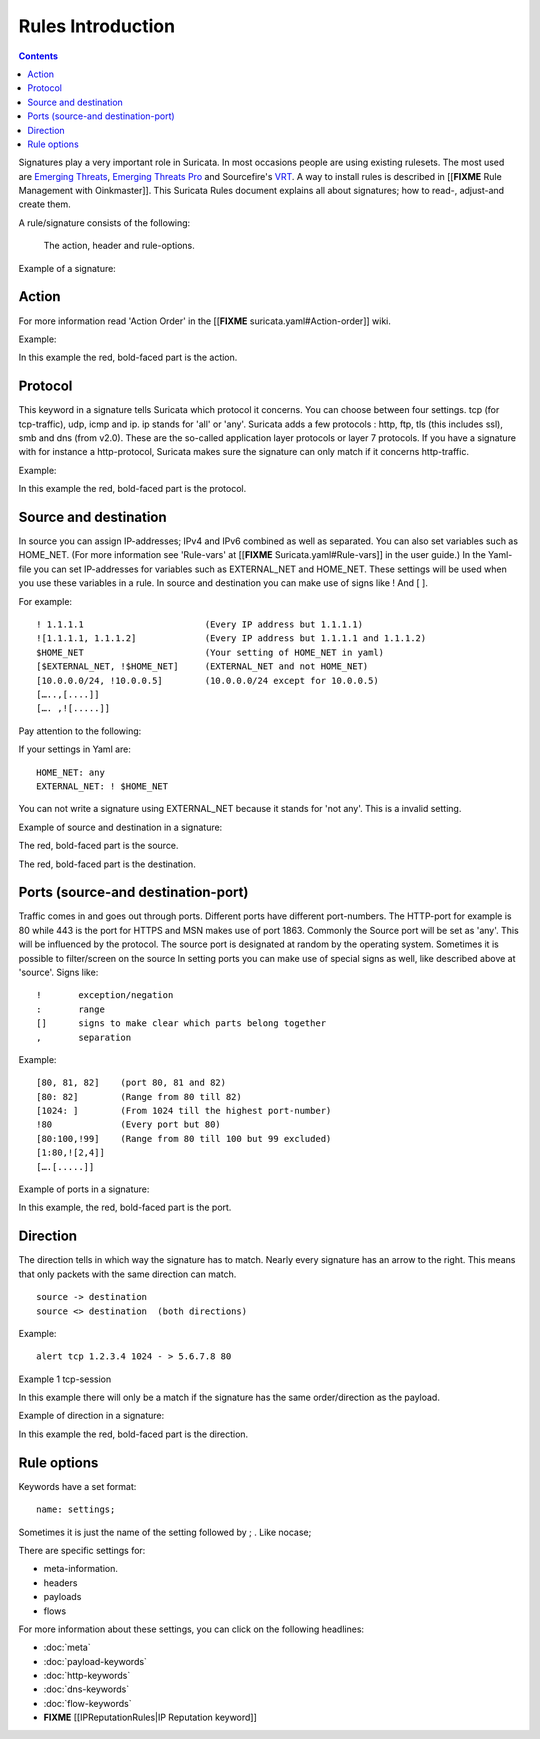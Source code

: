 Rules Introduction
==================

.. contents::

Signatures play a very important role in Suricata. In most occasions
people are using existing rulesets. The most used are `Emerging
Threats <http://www.emergingthreats.net/>`_, `Emerging Threats
Pro <http://www.emergingthreatspro.com/>`_ and Sourcefire's
`VRT <http://www.snort.org/vrt/>`_. A way to install rules is described
in [[**FIXME** Rule Management with Oinkmaster]].  This Suricata Rules document
explains all about signatures; how to read-, adjust-and create them.

A rule/signature consists of the following:

  The action, header and rule-options. 

Example of a signature:

.. image:: intro/intro_sig.png 

Action
------

For more information read 'Action Order' in the
[[**FIXME** suricata.yaml#Action-order]] wiki.

Example:

.. image:: intro/action.png

In this example the red, bold-faced part is the action.

Protocol
--------

This keyword in a signature tells Suricata which protocol it
concerns. You can choose between four settings.  tcp (for
tcp-traffic), udp, icmp and ip. ip stands for 'all' or 'any'.
Suricata adds a few protocols : http, ftp, tls (this includes ssl),
smb and dns (from v2.0). These are the so-called application layer
protocols or layer 7 protocols.  If you have a signature with for
instance a http-protocol, Suricata makes sure the signature can only
match if it concerns http-traffic.

Example:

.. image:: intro/protocol.png

In this example the red, bold-faced part is the protocol.

Source and destination
----------------------

In source you can assign IP-addresses; IPv4 and IPv6 combined as well
as separated. You can also set variables such as HOME_NET. (For more
information see 'Rule-vars' at [[**FIXME** Suricata.yaml#Rule-vars]] in the user
guide.)  In the Yaml-file you can set IP-addresses for variables such
as EXTERNAL_NET and HOME_NET. These settings will be used when you use
these variables in a rule.  In source and destination you can make use
of signs like ! And [ ].

For example::
  
  ! 1.1.1.1                       (Every IP address but 1.1.1.1)
  ![1.1.1.1, 1.1.1.2]             (Every IP address but 1.1.1.1 and 1.1.1.2)	
  $HOME_NET                       (Your setting of HOME_NET in yaml)
  [$EXTERNAL_NET, !$HOME_NET]     (EXTERNAL_NET and not HOME_NET)
  [10.0.0.0/24, !10.0.0.5]        (10.0.0.0/24 except for 10.0.0.5) 
  […..,[....]]
  […. ,![.....]]


Pay attention to the following:

If your settings in Yaml are::

  HOME_NET: any  
  EXTERNAL_NET: ! $HOME_NET

You can not write a signature using EXTERNAL_NET because it stands for
'not any'. This is a invalid setting.

Example of source and destination in a signature:

.. image:: intro/Source.png

The red, bold-faced part is the source.

.. image:: intro/destination.png

The red, bold-faced part is the destination.

Ports (source-and destination-port)
-----------------------------------

Traffic comes in and goes out through ports. Different ports have
different port-numbers. The HTTP-port for example is 80 while 443 is
the port for HTTPS and MSN makes use of port 1863. Commonly the Source
port will be set as 'any'.  This will be influenced by the
protocol. The source port is designated at random by the operating
system. Sometimes it is possible to filter/screen on the source In
setting ports you can make use of special signs as well, like
described above at 'source'. Signs like::
  
  !       exception/negation
  :       range
  []      signs to make clear which parts belong together
  ,       separation

Example::
  
  [80, 81, 82]    (port 80, 81 and 82)
  [80: 82]        (Range from 80 till 82)
  [1024: ]        (From 1024 till the highest port-number)
  !80             (Every port but 80)
  [80:100,!99]    (Range from 80 till 100 but 99 excluded)
  [1:80,![2,4]]
  [….[.....]]

Example of ports in a signature:

.. image:: intro/Source-port.png


.. image:: intro/Dest_port.png

In this example, the red, bold-faced part is the port.

Direction
---------

The direction tells in which way the signature has to match. Nearly
every signature has an arrow to the right. This means that only
packets with the same direction can match.
  
::
  
  source -> destination
  source <> destination  (both directions)

Example::
  
  alert tcp 1.2.3.4 1024 - > 5.6.7.8 80

Example 1     tcp-session

.. image:: intro/TCP-session.png

In this example there will only be a match if the signature has the
same order/direction as the payload.

Example of direction in a signature:

.. image:: intro/Direction.png

In this example the red, bold-faced part is the direction.

Rule options
------------

Keywords have a set format::
  
  name: settings;

Sometimes it is just the name of the setting followed by ; . Like nocase;

There are specific settings for:

* meta-information.
* headers 
* payloads
* flows

For more information about these settings, you can click on the
following headlines:

* :doc:`meta`
* :doc:`payload-keywords`
* :doc:`http-keywords`
* :doc:`dns-keywords`
* :doc:`flow-keywords`
* **FIXME** [[IPReputationRules|IP Reputation keyword]]
